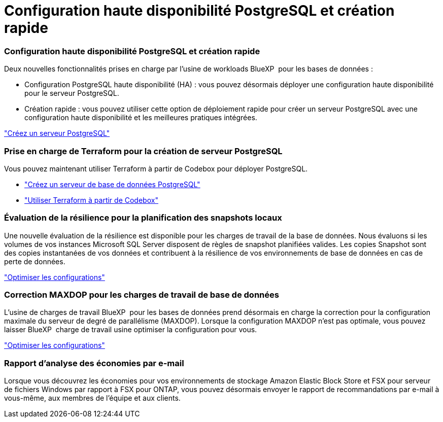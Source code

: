 = Configuration haute disponibilité PostgreSQL et création rapide
:allow-uri-read: 




=== Configuration haute disponibilité PostgreSQL et création rapide

Deux nouvelles fonctionnalités prises en charge par l'usine de workloads BlueXP  pour les bases de données :

* Configuration PostgreSQL haute disponibilité (HA) : vous pouvez désormais déployer une configuration haute disponibilité pour le serveur PostgreSQL.
* Création rapide : vous pouvez utiliser cette option de déploiement rapide pour créer un serveur PostgreSQL avec une configuration haute disponibilité et les meilleures pratiques intégrées.


link:https://review.docs.netapp.com/us-en/workload-databases_explore-savings-updates/create-postgresql-server.html["Créez un serveur PostgreSQL"]



=== Prise en charge de Terraform pour la création de serveur PostgreSQL

Vous pouvez maintenant utiliser Terraform à partir de Codebox pour déployer PostgreSQL.

* link:https://docs.netapp.com/us-en/workload-databases/create-postgresql-server.html["Créez un serveur de base de données PostgreSQL"]
* link:https://docs.netapp.com/us-en/workload-setup-admin/use-codebox.html["Utiliser Terraform à partir de Codebox"]




=== Évaluation de la résilience pour la planification des snapshots locaux

Une nouvelle évaluation de la résilience est disponible pour les charges de travail de la base de données. Nous évaluons si les volumes de vos instances Microsoft SQL Server disposent de règles de snapshot planifiées valides. Les copies Snapshot sont des copies instantanées de vos données et contribuent à la résilience de vos environnements de base de données en cas de perte de données.

link:https://docs.netapp.com/us-en/workload-databases/optimize-configurations.html["Optimiser les configurations"]



=== Correction MAXDOP pour les charges de travail de base de données

L'usine de charges de travail BlueXP  pour les bases de données prend désormais en charge la correction pour la configuration maximale du serveur de degré de parallélisme (MAXDOP). Lorsque la configuration MAXDOP n'est pas optimale, vous pouvez laisser BlueXP  charge de travail usine optimiser la configuration pour vous.

link:https://docs.netapp.com/us-en/workload-databases/optimize-configurations.html["Optimiser les configurations"]



=== Rapport d'analyse des économies par e-mail

Lorsque vous découvrez les économies pour vos environnements de stockage Amazon Elastic Block Store et FSX pour serveur de fichiers Windows par rapport à FSX pour ONTAP, vous pouvez désormais envoyer le rapport de recommandations par e-mail à vous-même, aux membres de l'équipe et aux clients.
